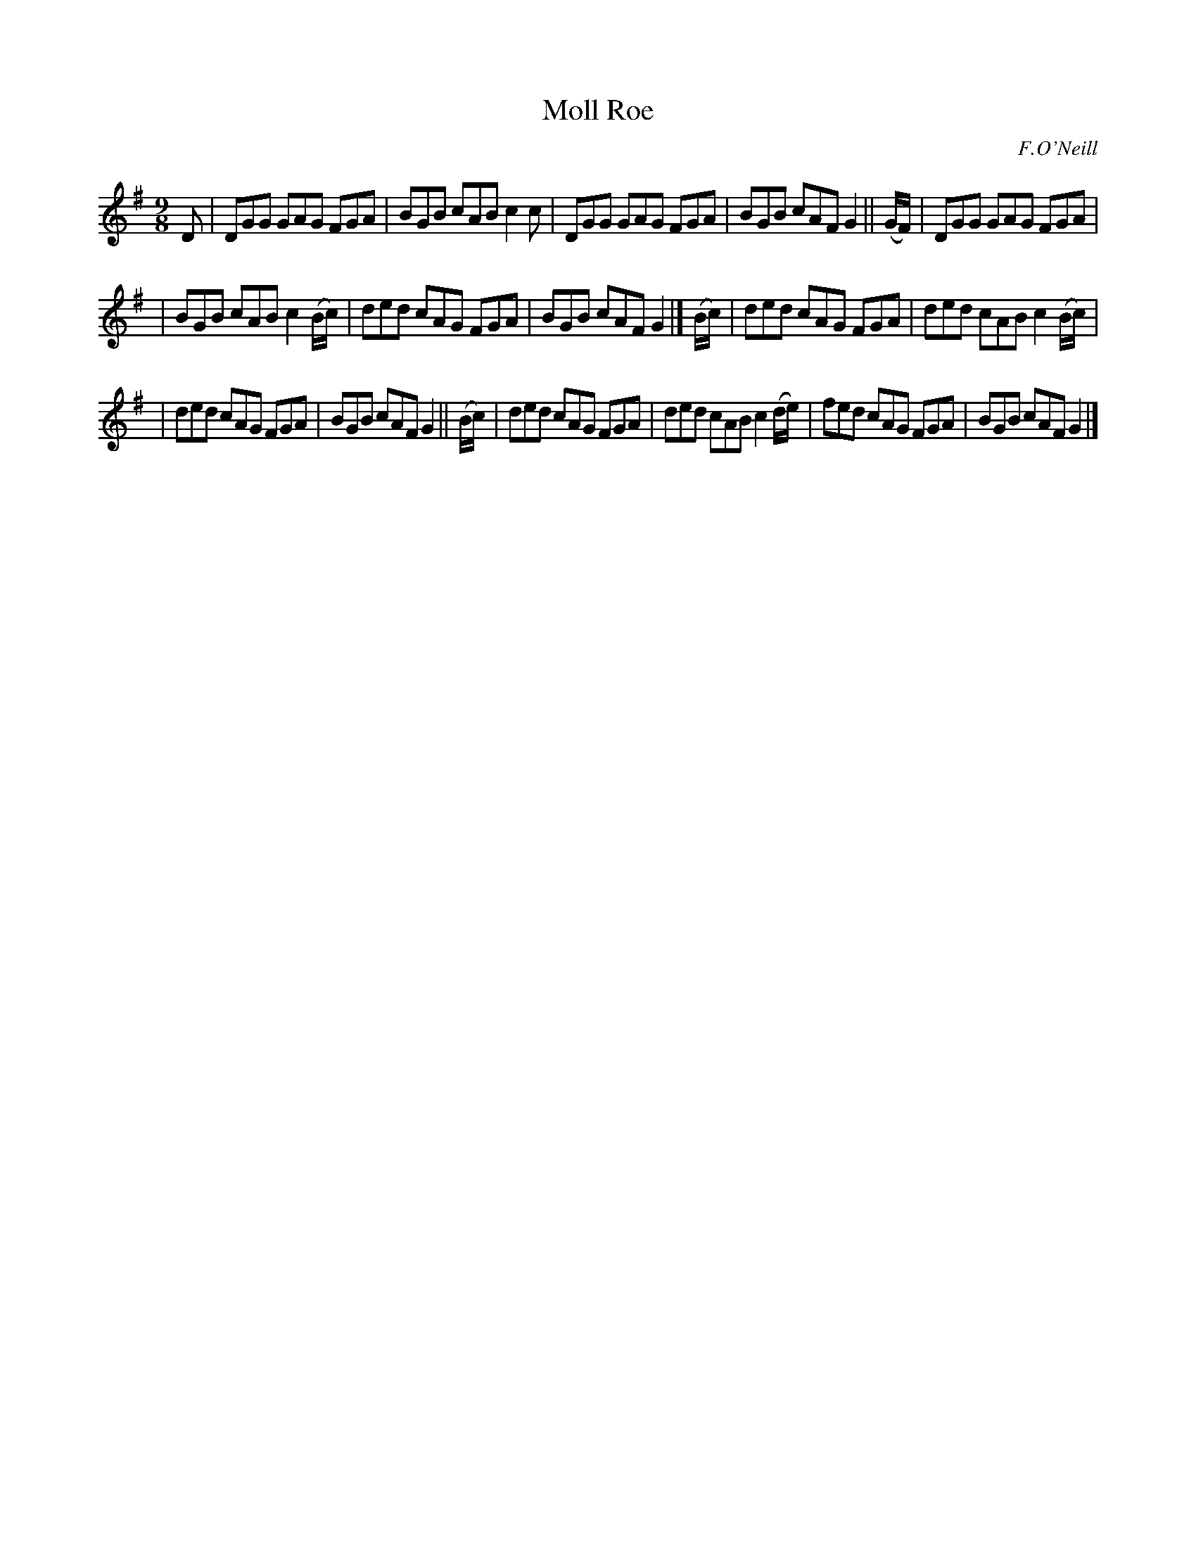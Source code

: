 X: 1169
T: Moll Roe
R: slipjig
%S: s:3 b:16(4+4+4+4)
B: O'Neill's 1850 Music of Ireland #1169
O: F.O'Neill
Z: Stephen Foy (shf@access.digex.net)
%: abc 1.6
M: 9/8
K: G
D | DGG GAG FGA | BGB cAB c2c | DGG GAG FGA | BGB cAF G2 || (G/F/) | DGG GAG FGA |
| BGB cAB c2(B/c/) | ded cAG FGA | BGB cAF G2 |] (B/c/) | ded cAG FGA | ded cAB c2(B/c/) |
| ded cAG FGA | BGB cAF G2 || (B/c/) | ded cAG FGA | ded cAB c2(d/e/) | fed cAG FGA | BGB cAF G2 |]

